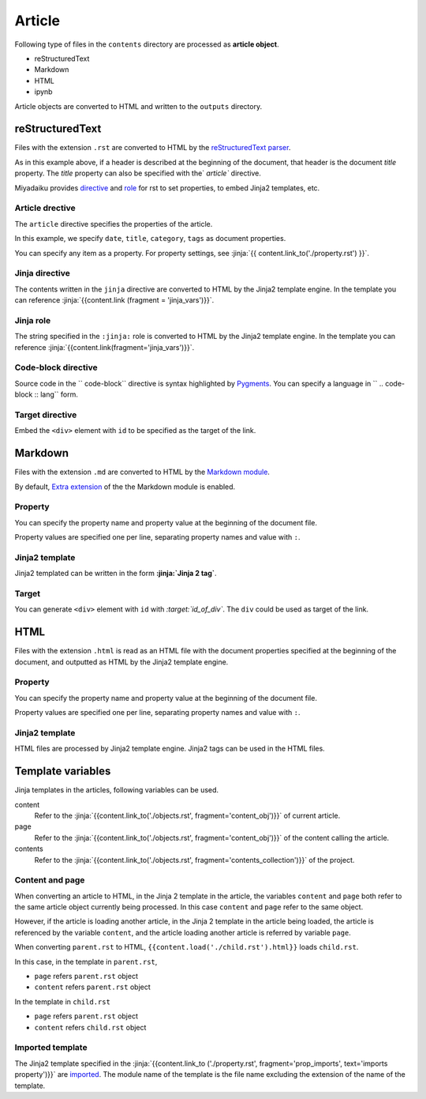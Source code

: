 
.. article::
  :order: 30
  

Article
======================

Following type of files in the ``contents`` directory are processed as **article object**.

- reStructuredText
- Markdown
- HTML
- ipynb

Article objects are converted to HTML and written to the ``outputs`` directory.


reStructuredText
----------------------------

Files with the extension ``.rst`` are converted to HTML by the `reStructuredText parser <http://docutils.sourceforge.net/>`_.

.. code-block:: rst
   :caption: Sample of article in reStructuredText:


   Title of the article
   ------------------------------

   My first article in reStructuredText.


As in this example above, if a header is described at the beginning of the document, that header is the document `title` property. The `title` property can also be specified with the` `article`` directive.

Miyadaiku provides `directive <http://docutils.sourceforge.net/docs/ref/rst/directives.html>`_ and `role <http://docutils.sourceforge.net/docs/ref/rst /roles.html>`_ for rst to set properties,  to embed Jinja2 templates, etc.



Article drective
+++++++++++++++++++++++

The ``article`` directive specifies the properties of the article.

.. code-block:: rst
   :caption: Article directive in reStructuredText:

   .. article::
      :date: 2017-01-01
      :title: Title of the article
      :category: category1
      :tags: tag1, tag2


   Sample of article directive
   -----------------------------------

   This is a miyadaiku article in reST.


In this example, we specify ``date``, ``title``, ``category``, ``tags`` as document properties.

You can specify any item as a property. For property settings, see :jinja:`{{ content.link_to('./property.rst') }}`.


.. target:: jinjadirective

Jinja directive
++++++++++++++++++++++++++++++++++++++++++++++

The contents written in the ``jinja`` directive are converted to HTML by the Jinja2 template engine. In the template you can reference :jinja:`{{content.link (fragment = 'jinja_vars')}}`.


.. code-block:: rst
   :caption: Sample of Jinja directive in reST:

   Properties of this document

   -----------------------------------

   .. jinja::

      <ul>
        <li> Category is {{ content.category }} </li>
        <li> Tags are {{ ', '.join(content.tags) }} </li>
        <li> Date is {{ content.date.strftime('%Y-%m-%d') }} </li>
      </ul>




Jinja role
++++++++++++++++++++++++++++++++++++++++++++++

The string specified in the ``:jinja:`` role is converted to HTML by the Jinja2 template engine. In the template you can reference :jinja:`{{content.link(fragment='jinja_vars')}}`.

.. code-block:: rst
   :caption: Sample of Jinja role in reST:

   Link test
   -------------

   Link to :jinja:`{{ content.link_to("./hello.rst") }}`.




Code-block directive
+++++++++++++++++++++++++++++

Source code in the `` code-block`` directive is syntax highlighted by `Pygments <http://pygments.org/>`_. You can specify a language in  `` .. code-block :: lang`` form.


.. code-block:: rst
   :caption: Sample of code-block directive:

   .. code-block:: python
      :caption: sample python code
      
      def test():
         pass

.. target:: targetdirective


Target directive
+++++++++++++++++++++++

Embed the ``<div>`` element with ``id`` to be specified as the target of the link.

.. code-block:: rst
   :caption: Sample of target role:

   .. target:: id_of_this_section1

   Section I
   -------------------

   Body of section I.

   Section II
   ------------------

   Link to :jinja:`content.link(fragment='id_of_this_section1')`.



Markdown
----------------------------

Files with the extension ``.md`` are converted to HTML by the `Markdown module <https://pypi.python.org/pypi/Markdown>`_.

By default, `Extra extension <http://pythonhosted.org/Markdown/extensions/extra.html>`_ of the the Markdown module is enabled.



Property
+++++++++++++++++++++++

You can specify the property name and property value at the beginning of the document file.


.. code-block:: md
   :caption: Sample of document properties in Markdown:

   date: 2017-01-01
   title: Title of document
   category: category1
   tags: tag1, tag2

   # Miyadaiku article

   This is a Miyadaiku article in Markdown.
  


Property values are specified one per line, separating property names and value with ``:``.


Jinja2 template
++++++++++++++++++++++++++

Jinja2 templated can be written in the form **:jinja:`Jinja 2 tag`**.

.. code-block:: md
   :caption: Sample of Jinja role in Markdown:

   # Link test

   Link to :jinja:`{{ content.link_to("./hello.rst") }}`.



Target
+++++++++++++++++++++++

You can generate ``<div>`` element with ``id`` with *\:target:`id_of_div`*. The ``div`` could be used as target of the link.

.. code-block:: md
   :caption: Sample of target :

   :target:`id_of_this_section1`

   # Section I

   Body of section I.

   # Section II

   Link to :jinja:`content.link_to(content, fragment='id_of_this_section1')`.



HTML
----------------------------

Files with the extension ``.html`` is read as an HTML file with the document properties specified at the beginning of the document, and outputted as HTML by the Jinja2 template engine.


Property
+++++++++++++++++++++++


You can specify the property name and property value at the beginning of the document file.


.. code-block:: html
   :caption: Sample of document properties in HTML:

   date: 2017-01-01
   title: Document title
   category: Category1
   tags: Tag1, Tag2

   <p>This is a HTML file</p>


Property values are specified one per line, separating property names and value with ``:``.


Jinja2 template
++++++++++++++++++++++++++


HTML files are processed by Jinja2 template engine. Jinja2 tags can be used in the HTML files.

.. code-block:: html
   :caption: Sample of Jinja template in HTML:

   <p>Link to <a href='{{ content.link_to("./hello.rst") }}'>hello</a></p>



.. target:: jinja_vars

Template variables
-----------------------------------


Jinja templates in the articles, following variables can be used.

content
   Refer to the :jinja:`{{content.link_to('./objects.rst', fragment='content_obj')}}` of current article.

page
   Refer to the :jinja:`{{content.link_to('./objects.rst', fragment='content_obj')}}` of the content calling the article.

contents
   Refer to the :jinja:`{{content.link_to('./objects.rst', fragment='contents_collection')}}` of the project.




Content and page
+++++++++++++++++++++++

When converting an article to HTML, in the Jinja 2 template in the article, the variables ``content`` and ``page`` both refer to the same article object currently being processed. In this case ``content`` and ``page`` refer to the same object.

However, if the article is loading another article, in the Jinja 2 template in the article being loaded, the article is referenced by the variable ``content``, and the article loading another article is referred by variable ``page``.


.. code-block:: jinja
   :caption: parent.rst:

   This is parent.rst

   page: {{ page.name }}
   content: {{ content.name }}

   ---

   {{ content.load('./child.rst').html }}


.. code-block:: jinja
   :caption: child.rst:

   This is child.rst

   page: {{ page.name }}
   content: {{ content.name }}


When converting ``parent.rst`` to HTML, ``{{content.load('./child.rst').html}}`` loads ``child.rst``.


In this case, in the template in ``parent.rst``,

- ``page`` refers  ``parent.rst`` object
- ``content`` refers ``parent.rst`` object


In the template in ``child.rst``

- ``page`` refers ``parent.rst`` object
- ``content`` refers ``child.rst`` object


.. target:: import_templ


Imported template
+++++++++++++++++++++++


The Jinja2 template specified in the :jinja:`{{content.link_to ('./property.rst', fragment='prop_imports', text='imports property')}}`  are `imported <http://jinja.pocoo.org/docs/2.9/templates/#import>`_. The module name of the template is the file name excluding the extension of the name of the template.



.. code-block:: rst
   :caption: Using Jinja2 macros:

   .. article::
      :imports: my_template.html

   Imports my_template.html and use my_macro()

   {{ my_template.my_macro() }}





